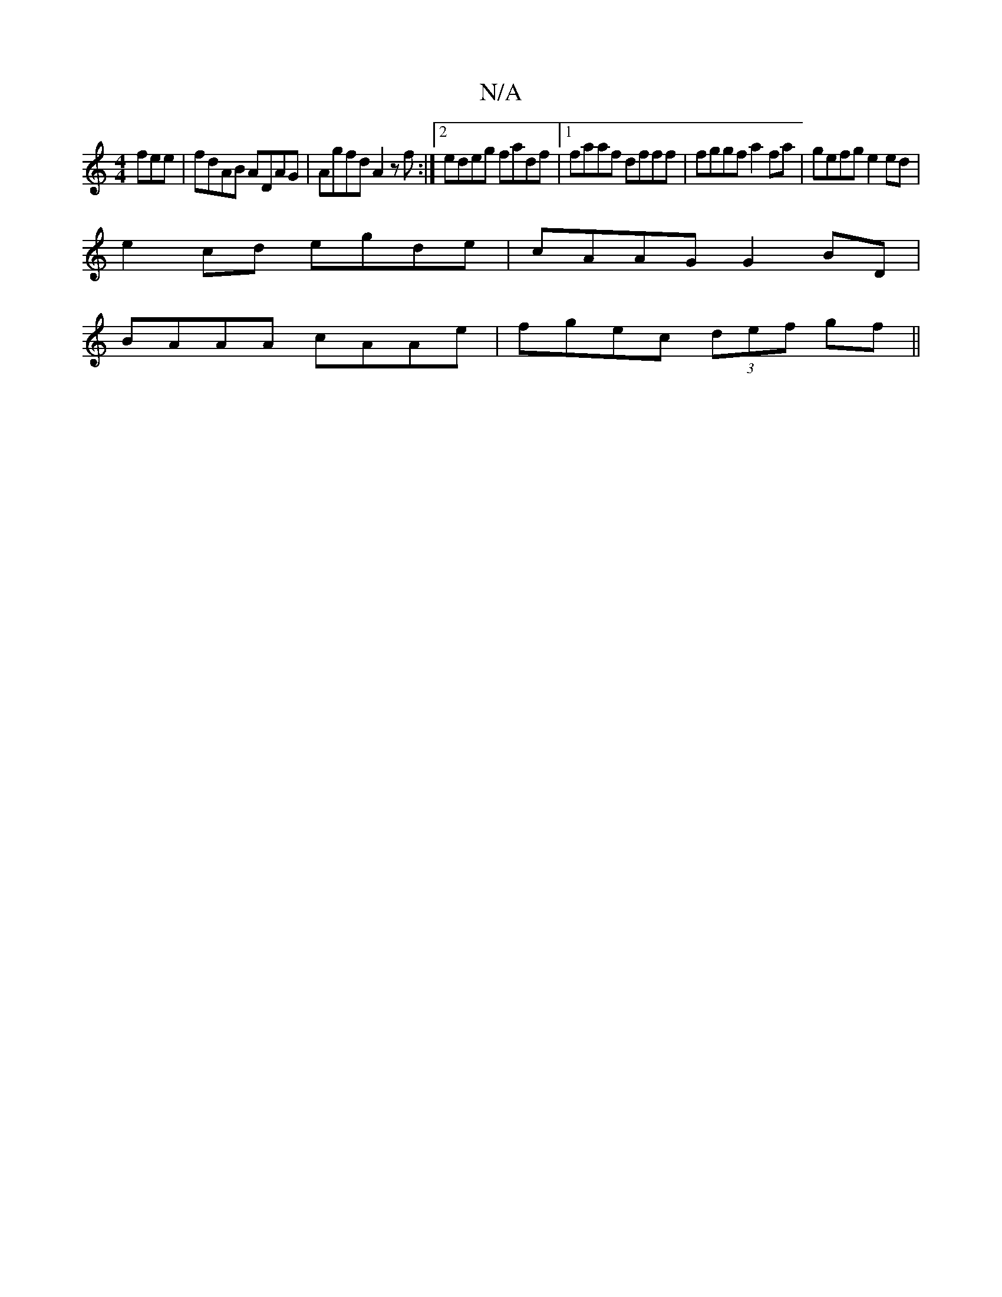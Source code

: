 X:1
T:N/A
M:4/4
R:N/A
K:Cmajor
fee|fdAB ADAG|Agfd A2zf:|2 edeg fadf|[1 faaf dfff | fggf a2 fa- | gefg e2 ed |
e2cd egde|cAAG G2BD|
BAAA cAAe|fgec (3def gf||

|:eaag beaf|gedB ABcd|c3e edef|efcd cAce|faaf fddc|
eddd edef|

d2ef e2f2